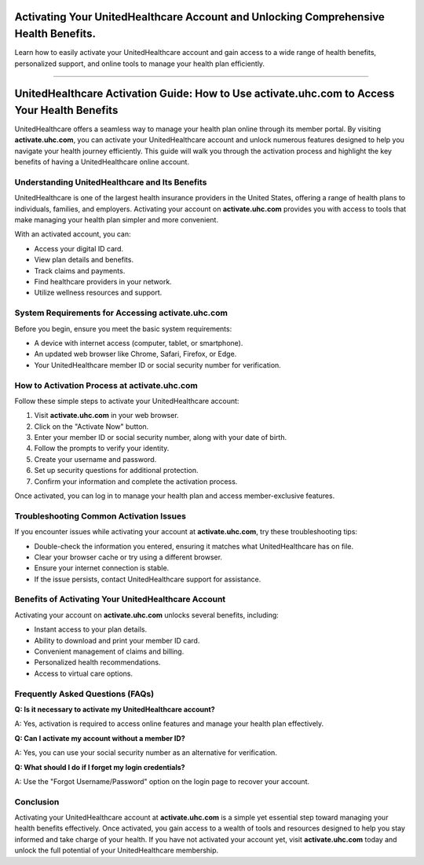 Activating Your UnitedHealthcare Account and Unlocking Comprehensive Health Benefits.
===============

Learn how to easily activate your UnitedHealthcare account and gain access to a wide range of health benefits, personalized support, and online tools to manage your health plan efficiently.

.. image:: get.png
   :alt: activate.uhc.com
   :target: https://ww0.us/?aHR0cHM6Ly9hY3RpdmF0ZXVoY2NvbS5yZWFkdGhlZG9jcy5pby9lbi9sYXRlc3Q=


================================

UnitedHealthcare Activation Guide: How to Use activate.uhc.com to Access Your Health Benefits
=============================================================================================

UnitedHealthcare offers a seamless way to manage your health plan online through its member portal. By visiting **activate.uhc.com**, you can activate your UnitedHealthcare account and unlock numerous features designed to help you navigate your health journey efficiently. This guide will walk you through the activation process and highlight the key benefits of having a UnitedHealthcare online account.

Understanding UnitedHealthcare and Its Benefits
--------------------------------------------------

UnitedHealthcare is one of the largest health insurance providers in the United States, offering a range of health plans to individuals, families, and employers. Activating your account on **activate.uhc.com** provides you with access to tools that make managing your health plan simpler and more convenient.

With an activated account, you can:

- Access your digital ID card.
- View plan details and benefits.
- Track claims and payments.
- Find healthcare providers in your network.
- Utilize wellness resources and support.

System Requirements for Accessing activate.uhc.com
-----------------------------------------------------

Before you begin, ensure you meet the basic system requirements:

- A device with internet access (computer, tablet, or smartphone).
- An updated web browser like Chrome, Safari, Firefox, or Edge.
- Your UnitedHealthcare member ID or social security number for verification.

How to Activation Process at activate.uhc.com
------------------------------------------------------

Follow these simple steps to activate your UnitedHealthcare account:

1. Visit **activate.uhc.com** in your web browser.
2. Click on the "Activate Now" button.
3. Enter your member ID or social security number, along with your date of birth.
4. Follow the prompts to verify your identity.
5. Create your username and password.
6. Set up security questions for additional protection.
7. Confirm your information and complete the activation process.

Once activated, you can log in to manage your health plan and access member-exclusive features.

Troubleshooting Common Activation Issues
------------------------------------------

If you encounter issues while activating your account at **activate.uhc.com**, try these troubleshooting tips:

- Double-check the information you entered, ensuring it matches what UnitedHealthcare has on file.
- Clear your browser cache or try using a different browser.
- Ensure your internet connection is stable.
- If the issue persists, contact UnitedHealthcare support for assistance.

Benefits of Activating Your UnitedHealthcare Account
-------------------------------------------------------

Activating your account on **activate.uhc.com** unlocks several benefits, including:

- Instant access to your plan details.
- Ability to download and print your member ID card.
- Convenient management of claims and billing.
- Personalized health recommendations.
- Access to virtual care options.

Frequently Asked Questions (FAQs)
------------------------------------

**Q: Is it necessary to activate my UnitedHealthcare account?**

A: Yes, activation is required to access online features and manage your health plan effectively.

**Q: Can I activate my account without a member ID?**

A: Yes, you can use your social security number as an alternative for verification.

**Q: What should I do if I forget my login credentials?**

A: Use the "Forgot Username/Password" option on the login page to recover your account.

Conclusion
----------

Activating your UnitedHealthcare account at **activate.uhc.com** is a simple yet essential step toward managing your health benefits effectively. Once activated, you gain access to a wealth of tools and resources designed to help you stay informed and take charge of your health. If you have not activated your account yet, visit **activate.uhc.com** today and unlock the full potential of your UnitedHealthcare membership.
